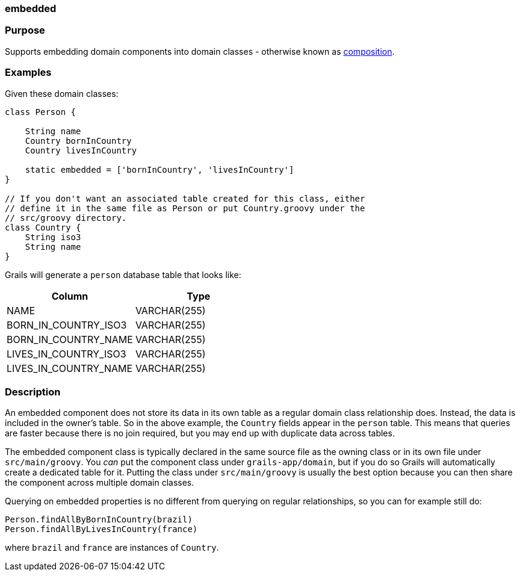 
=== embedded



=== Purpose


Supports embedding domain components into domain classes - otherwise known as <<gormComposition,composition>>.


=== Examples


Given these domain classes:

[source,java]
----
class Person {

    String name
    Country bornInCountry
    Country livesInCountry

    static embedded = ['bornInCountry', 'livesInCountry']
}

// If you don't want an associated table created for this class, either
// define it in the same file as Person or put Country.groovy under the
// src/groovy directory.
class Country {
    String iso3
    String name
}
----

Grails will generate a `person` database table that looks like:

[format="csv", options="header"]
|===

*Column*,*Type*
NAME,VARCHAR(255)
BORN_IN_COUNTRY_ISO3,VARCHAR(255)
BORN_IN_COUNTRY_NAME,VARCHAR(255)
LIVES_IN_COUNTRY_ISO3,VARCHAR(255)
LIVES_IN_COUNTRY_NAME,VARCHAR(255)
|===


=== Description


An embedded component does not store its data in its own table as a regular domain class relationship does. Instead, the data is included in the owner's table. So in the above example, the `Country` fields appear in the `person` table. This means that queries are faster because there is no join required, but you may end up with duplicate data across tables.

The embedded component class is typically declared in the same source file as the owning class or in its own file under `src/main/groovy`. You _can_ put the component class under `grails-app/domain`, but if you do so Grails will automatically create a dedicated table for it. Putting the class under `src/main/groovy` is usually the best option because you can then share the component across multiple domain classes.

Querying on embedded properties is no different from querying on regular relationships, so you can for example still do:

[source,java]
----
Person.findAllByBornInCountry(brazil)
Person.findAllByLivesInCountry(france)
----

where `brazil` and `france` are instances of `Country`.

